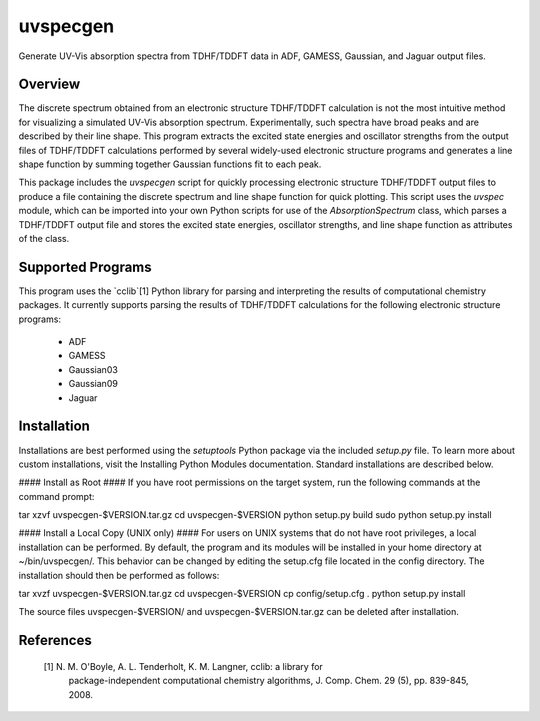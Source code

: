 uvspecgen
=========

Generate UV-Vis absorption spectra from TDHF/TDDFT data in ADF, GAMESS,
Gaussian, and Jaguar output files.


Overview
--------
The discrete spectrum obtained from an electronic structure TDHF/TDDFT
calculation is not the most intuitive method for visualizing a simulated
UV-Vis absorption spectrum.  Experimentally, such spectra have broad peaks
and are described by their line shape.  This program extracts the excited
state energies and oscillator strengths from the output files of TDHF/TDDFT 
calculations performed by several widely-used electronic structure programs
and generates a line shape function by summing together Gaussian functions
fit to each peak.

This package includes the `uvspecgen` script for quickly processing electronic
structure TDHF/TDDFT output files to produce a file containing the discrete
spectrum and line shape function for quick plotting.  This script uses the
`uvspec` module, which can be imported into your own Python scripts for use of
the `AbsorptionSpectrum` class, which parses a TDHF/TDDFT output file and
stores the excited state energies, oscillator strengths, and line shape
function as attributes of the class.


Supported Programs
------------------
This program uses the `cclib`[1] Python library for parsing and interpreting
the results of computational chemistry packages.  It currently supports parsing
the results of TDHF/TDDFT calculations for the following electronic structure
programs:
 * ADF
 * GAMESS
 * Gaussian03
 * Gaussian09
 * Jaguar


Installation
------------
Installations are best performed using the `setuptools` Python package via
the included `setup.py` file. To learn more about custom installations, visit
the Installing Python Modules documentation. Standard installations are
described below.

#### Install as Root ####
If you have root permissions on the target system, run the following commands
at the command prompt:

tar xzvf uvspecgen-$VERSION.tar.gz
cd uvspecgen-$VERSION
python setup.py build
sudo python setup.py install

#### Install a Local Copy (UNIX only) ####
For users on UNIX systems that do not have root privileges, a local
installation can be performed.  By default, the program and its modules will
be installed in your home directory at ~/bin/uvspecgen/.  This behavior can
be changed by editing the setup.cfg file located in the config directory.
The installation should then be performed as follows:

tar xvzf uvspecgen-$VERSION.tar.gz
cd uvspecgen-$VERSION
cp config/setup.cfg .
python setup.py install

The source files uvspecgen-$VERSION/ and uvspecgen-$VERSION.tar.gz can be
deleted after installation.


References
----------
 [1] N. M. O'Boyle, A. L. Tenderholt, K. M. Langner, cclib: a library for
     package-independent computational chemistry algorithms, J. Comp. Chem.
     29 (5), pp. 839-845, 2008.
